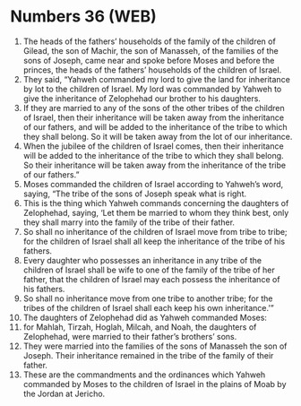 * Numbers 36 (WEB)
:PROPERTIES:
:ID: WEB/04-NUM36
:END:

1. The heads of the fathers’ households of the family of the children of Gilead, the son of Machir, the son of Manasseh, of the families of the sons of Joseph, came near and spoke before Moses and before the princes, the heads of the fathers’ households of the children of Israel.
2. They said, “Yahweh commanded my lord to give the land for inheritance by lot to the children of Israel. My lord was commanded by Yahweh to give the inheritance of Zelophehad our brother to his daughters.
3. If they are married to any of the sons of the other tribes of the children of Israel, then their inheritance will be taken away from the inheritance of our fathers, and will be added to the inheritance of the tribe to which they shall belong. So it will be taken away from the lot of our inheritance.
4. When the jubilee of the children of Israel comes, then their inheritance will be added to the inheritance of the tribe to which they shall belong. So their inheritance will be taken away from the inheritance of the tribe of our fathers.”
5. Moses commanded the children of Israel according to Yahweh’s word, saying, “The tribe of the sons of Joseph speak what is right.
6. This is the thing which Yahweh commands concerning the daughters of Zelophehad, saying, ‘Let them be married to whom they think best, only they shall marry into the family of the tribe of their father.
7. So shall no inheritance of the children of Israel move from tribe to tribe; for the children of Israel shall all keep the inheritance of the tribe of his fathers.
8. Every daughter who possesses an inheritance in any tribe of the children of Israel shall be wife to one of the family of the tribe of her father, that the children of Israel may each possess the inheritance of his fathers.
9. So shall no inheritance move from one tribe to another tribe; for the tribes of the children of Israel shall each keep his own inheritance.’”
10. The daughters of Zelophehad did as Yahweh commanded Moses:
11. for Mahlah, Tirzah, Hoglah, Milcah, and Noah, the daughters of Zelophehad, were married to their father’s brothers’ sons.
12. They were married into the families of the sons of Manasseh the son of Joseph. Their inheritance remained in the tribe of the family of their father.
13. These are the commandments and the ordinances which Yahweh commanded by Moses to the children of Israel in the plains of Moab by the Jordan at Jericho.
